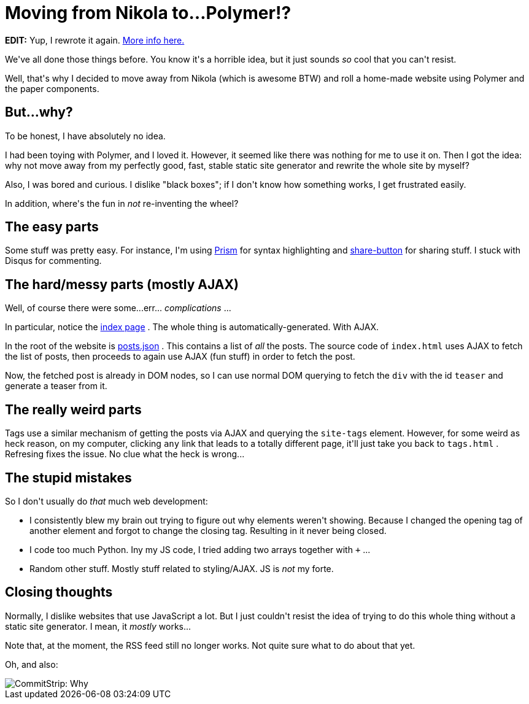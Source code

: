 # Moving from Nikola to...Polymer!?

:created: 2016-05-29
:features: lightbox
:tags: website nikola polymer

[#teaser]
--
++++++ **+++EDIT:+++** +++Yup, I rewrote it again.+++ link:+++/posts/web-port.html+++[+++More info here.+++]

+++We've all done those things before. You know it's a horrible idea, but it just sounds+++ __+++so+++__ +++cool that you can't resist.+++

+++Well, that's why I decided to move away from Nikola (which is awesome BTW) and roll a home-made website using Polymer and the paper components.+++
--

[id=why]
== But...why?

+++To be honest, I have absolutely no idea.+++

+++I had been toying with Polymer, and I loved it. However, it seemed like there was nothing for me to use it on. Then I got the idea: why not move away from my perfectly good, fast, stable static site generator and rewrite the whole site by myself?+++

+++Also, I was bored and curious. I dislike "black boxes"; if I don't know how something works, I get frustrated easily.+++

+++In addition, where's the fun in+++ __+++not+++__ +++re-inventing the wheel?+++

[id=easy]
== The easy parts

+++Some stuff was pretty easy. For instance, I'm using+++ link:+++http://prismjs.com/+++[+++Prism+++] +++for syntax highlighting and+++ link:+++https://sharebutton.co/+++[+++share-button+++] +++for sharing stuff. I stuck with Disqus for commenting.+++

[id=hard]
== The hard/messy parts (mostly AJAX)

+++Well, of course there were some...err...+++ __+++complications+++__ +++...+++

+++In particular, notice the+++ link:+++/index.html+++[+++index page+++] +++. The whole thing is automatically-generated. With AJAX.+++

+++In the root of the website is+++ link:+++/posts.json+++[+++posts.json+++] +++. This contains a list of+++ __+++all+++__ +++the posts. The source code of+++ ``+++index.html+++`` +++uses AJAX to fetch the list of posts, then proceeds to again use AJAX (fun stuff) in order to fetch the post.+++

+++Now, the fetched post is already in DOM nodes, so I can use normal DOM querying to fetch the+++ ``+++div+++`` +++with the id+++ ``+++teaser+++`` +++and generate a teaser from it.+++

[id=weird]
== The really weird parts

+++Tags use a similar mechanism of getting the posts via AJAX and querying the+++ ``+++site-tags+++`` +++element. However, for some weird as heck reason, on my computer, clicking+++ ``+++any+++`` +++link that leads to a totally different page, it'll just take you back to+++ ``+++tags.html+++`` +++. Refresing fixes the issue. No clue what the heck is wrong...+++

[id=stupid]
== The stupid mistakes

+++So I don't usually do+++ __+++that+++__ +++much web development:+++

* +++I consistently blew my brain out trying to figure out why elements weren't showing. Because I changed the opening tag of another element and forgot to change the closing tag. Resulting in it never being closed.+++
* +++I code too much Python. Iny my JS code, I tried adding two arrays together with+++ ``+++++++`` +++...+++
* +++Random other stuff. Mostly stuff related to styling/AJAX. JS is+++ __+++not+++__ +++my forte.+++

[id=closing]
== Closing thoughts

+++Normally, I dislike websites that use JavaScript a lot. But I just couldn't resist the idea of trying to do this whole thing without a static site generator. I mean, it+++ __+++mostly+++__ +++works...+++

+++Note that, at the moment, the RSS feed still no longer works. Not quite sure what to do about that yet.+++

+++Oh, and also:+++

image::http://www.commitstrip.com/wp-content/uploads/2016/05/Strip-Detruire-les-serveurs-english650-final.jpg[CommitStrip: Why, for the glory of code, of course!]
